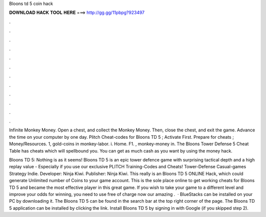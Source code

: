 Bloons td 5 coin hack



𝐃𝐎𝐖𝐍𝐋𝐎𝐀𝐃 𝐇𝐀𝐂𝐊 𝐓𝐎𝐎𝐋 𝐇𝐄𝐑𝐄 ===> http://gg.gg/11pbpg?923497



.



.



.



.



.



.



.



.



.



.



.



.

Infinite Monkey Money. Open a chest, and collect the Monkey Money. Then, close the chest, and exit the game. Advance the time on your computer by one day. Plitch Cheat-codes for Bloons TD 5 ; Activate First. Prepare for cheats ; Money/Resources. 1, gold-coins in monkey-labor. i. Home. F1. , monkey-money in. The Bloons Tower Defense 5 Cheat Table has cheats which will spellbound you. You can get as much cash as you want by using the money hack.

Bloons TD 5: Nothing is as it seems! Bloons TD 5 is an epic tower defence game with surprising tactical depth and a high replay value - Especially if you use our exclusive PLITCH Training-Codes and Cheats! Tower-Defense Casual-games Strategy Indie. Developer: Ninja Kiwi. Publisher: Ninja Kiwi. This really is an Bloons TD 5 ONLINE Hack, which could generate Unlimited number of Coins to your game account. This is the sole place online to get working cheats for Bloons TD 5 and became the most effective player in this great game. If you wish to take your game to a different level and improve your odds for winning, you need to use free of charge now our amazing .  · BlueStacks can be installed on your PC by downloading it. The Bloons TD 5 can be found in the search bar at the top right corner of the page. The Bloons TD 5 application can be installed by clicking the link. Install Bloons TD 5 by signing in with Google (if you skipped step 2).
